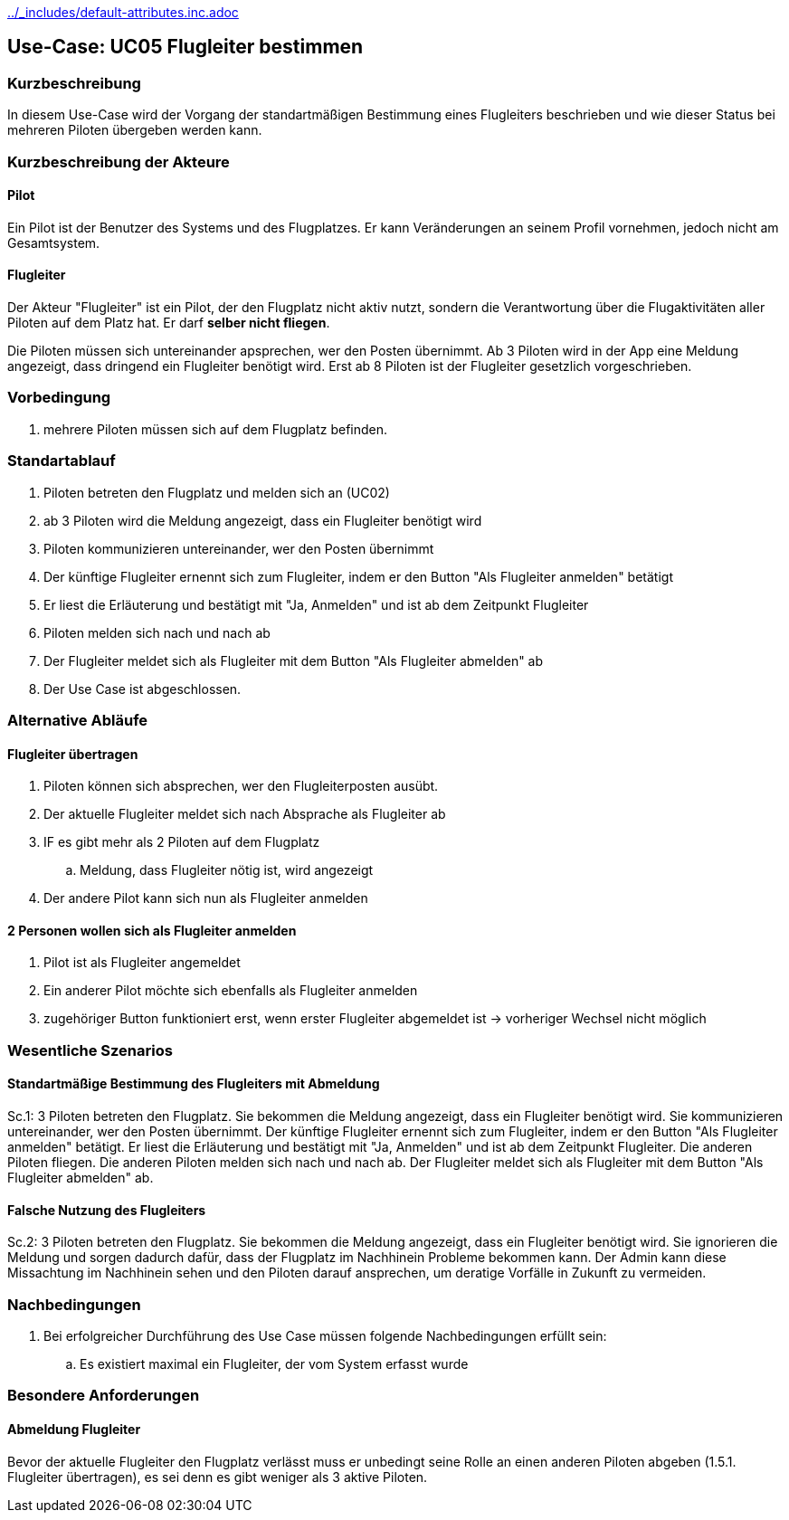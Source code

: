 ifndef::main-document[include::../_includes/default-attributes.inc.adoc[]]

== Use-Case: UC05 Flugleiter bestimmen

=== Kurzbeschreibung
In diesem Use-Case wird der Vorgang der standartmäßigen Bestimmung eines Flugleiters beschrieben und wie dieser Status bei mehreren Piloten übergeben werden kann.

=== Kurzbeschreibung der Akteure

==== Pilot
Ein Pilot ist der Benutzer des Systems und des Flugplatzes.
Er kann Veränderungen an seinem Profil vornehmen, jedoch nicht am Gesamtsystem.

==== Flugleiter
Der Akteur "Flugleiter" ist ein Pilot, der den Flugplatz nicht aktiv nutzt, sondern die Verantwortung über die Flugaktivitäten aller Piloten auf dem Platz hat. Er darf *selber nicht fliegen*.

Die Piloten müssen sich untereinander apsprechen, wer den Posten übernimmt. Ab 3 Piloten wird in der App eine Meldung angezeigt, dass dringend ein Flugleiter benötigt wird. Erst ab 8 Piloten ist der Flugleiter gesetzlich vorgeschrieben.

=== Vorbedingung
. mehrere Piloten müssen sich auf dem Flugplatz befinden.

=== Standartablauf
. Piloten betreten den Flugplatz und melden sich an (UC02)
. ab 3 Piloten wird die Meldung angezeigt, dass ein Flugleiter benötigt wird
. Piloten kommunizieren untereinander, wer den Posten übernimmt
. Der künftige Flugleiter ernennt sich zum Flugleiter, indem er den Button "Als Flugleiter anmelden" betätigt
. Er liest die Erläuterung und bestätigt mit "Ja, Anmelden" und ist ab dem Zeitpunkt Flugleiter
. Piloten melden sich nach und nach ab
. Der Flugleiter meldet sich als Flugleiter mit dem Button "Als Flugleiter abmelden" ab
. Der Use Case ist abgeschlossen.

=== Alternative Abläufe

==== Flugleiter übertragen
. Piloten können sich absprechen, wer den Flugleiterposten ausübt.
. Der aktuelle Flugleiter meldet sich nach Absprache als Flugleiter ab
. IF es gibt mehr als 2 Piloten auf dem Flugplatz
..  Meldung, dass Flugleiter nötig ist, wird angezeigt
. Der andere Pilot kann sich nun als Flugleiter anmelden

==== 2 Personen wollen sich als Flugleiter anmelden
. Pilot ist als Flugleiter angemeldet
. Ein anderer Pilot möchte sich ebenfalls als Flugleiter anmelden
. zugehöriger Button funktioniert erst, wenn erster Flugleiter abgemeldet ist -> vorheriger Wechsel nicht möglich

=== Wesentliche Szenarios

==== Standartmäßige Bestimmung des Flugleiters mit Abmeldung
Sc.1: 3 Piloten betreten den Flugplatz. Sie bekommen die Meldung angezeigt, dass ein Flugleiter benötigt wird. Sie kommunizieren untereinander, wer den Posten übernimmt. Der künftige Flugleiter ernennt sich zum Flugleiter, indem er den Button "Als Flugleiter anmelden" betätigt. Er liest die Erläuterung und bestätigt mit "Ja, Anmelden" und ist ab dem Zeitpunkt Flugleiter. Die anderen Piloten fliegen. Die anderen Piloten melden sich nach und nach ab. Der Flugleiter meldet sich als Flugleiter mit dem Button "Als Flugleiter abmelden" ab.

==== Falsche Nutzung des Flugleiters
Sc.2: 3 Piloten betreten den Flugplatz. Sie bekommen die Meldung angezeigt, dass ein Flugleiter benötigt wird. Sie ignorieren die Meldung und sorgen dadurch dafür, dass der Flugplatz im Nachhinein Probleme bekommen kann. Der Admin kann diese Missachtung im Nachhinein sehen und den Piloten darauf ansprechen, um deratige Vorfälle in Zukunft zu vermeiden.

=== Nachbedingungen
. Bei erfolgreicher Durchführung des Use Case müssen folgende 
Nachbedingungen erfüllt sein:
.. Es existiert maximal ein Flugleiter, der vom System erfasst wurde

=== Besondere Anforderungen

==== Abmeldung Flugleiter

Bevor der aktuelle Flugleiter den Flugplatz verlässt muss er unbedingt seine Rolle an einen anderen Piloten abgeben (1.5.1. Flugleiter übertragen), es sei denn es gibt weniger als 3 aktive Piloten.

